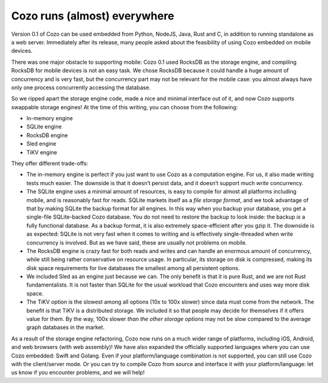 Cozo runs (almost) everywhere
==============================

Version 0.1 of Cozo can be used embedded from Python, NodeJS, Java, Rust
and C, in addition to running standalone as a web server. Immediately
after its release, many people asked about the feasibility of using Cozo
embedded on mobile devices.

There was one major obstacle to supporting mobile: Cozo 0.1 used RocksDB
as the storage engine, and compiling RocksDB for mobile devices is not
an easy task. We chose RocksDB because it could handle a huge amount of
concurrency and is very fast, but the concurrency part may not be
relevant for the mobile case: you almost always have only one process
concurrently accessing the database.

So we ripped apart the storage engine code, made a nice and minimal
interface out of it, and now Cozo supports swappable storage engines! At
the time of this writing, you can choose from the following:

-  In-memory engine
-  SQLite engine
-  RocksDB engine
-  Sled engine
-  TiKV engine

They offer different trade-offs:

-  The in-memory engine is perfect if you just want to use Cozo as a
   computation engine. For us, it also made writing tests much easier.
   The downside is that it doesn’t persist data, and it doesn’t support
   much *write* concurrency.
-  The SQLite engine uses a minimal amount of resources, is easy to
   compile for almost all platforms including mobile, and is reasonably
   fast for reads. SQLite markets itself as a *file storage format*, and
   we took advantage of that by making SQLite the backup format for all
   engines. In this way when you backup your database, you get a
   single-file SQLite-backed Cozo database. You do not need to restore
   the backup to look inside: the backup *is* a fully functional
   database. As a backup format, it is also extremely space-efficient
   after you gzip it. The downside is as expected: SQLite is not very
   fast when it comes to writing and is effectively single-threaded when
   write concurrency is involved. But as we have said, these are usually
   not problems on mobile.
-  The RocksDB engine is crazy fast for both reads and writes and can
   handle an enormous amount of concurrency, while still being rather
   conservative on resource usage. In particular, its storage on disk is
   compressed, making its disk space requirements for live databases the
   smallest among all persistent options.
-  We included Sled as an engine just because we can. The only benefit
   is that it is pure Rust, and we are not Rust fundamentalists. It is
   not faster than SQLite for the usual workload that Cozo encounters
   and uses way more disk space.
-  The TiKV option is the slowest among all options (10x to 100x slower)
   since data must come from the network. The benefit is that TiKV is a
   distributed storage. We included it so that people may decide for
   themselves if it offers value for them. By the way, 100x slower *than
   the other storage options* may not be slow compared to the average
   graph databases in the market.

As a result of the storage engine refactoring, Cozo now runs on a much
wider range of platforms, including iOS, Android, and web browsers (with
web assembly)! We have also expanded the officially supported languages
where you can use Cozo embedded: Swift and Golang. Even if your
platform/language combination is not supported, you can still use Cozo
with the client/server mode. Or you can try to compile Cozo from source
and interface it with your platform/language: let us know if you
encounter problems, and we will help!
